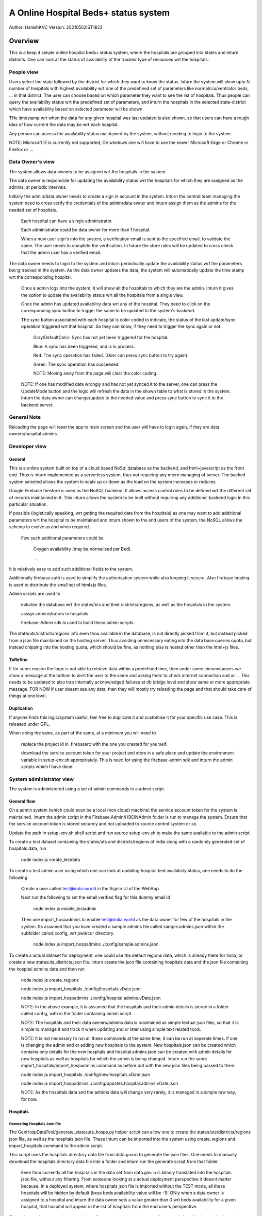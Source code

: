 #######################################
A Online Hospital Beds+ status system
#######################################
Author: HanishKVC
Version: 20210502IST1822

Overview
###########

This is a keep it simple online hospital beds+ status system, where the hospitals are
grouped into states and inturn districts. One can look at the status of availability
of the tracked type of resources wrt the hospitals.


People view
=============

Users select the state followed by the district for which they want to know the status.
Inturn the system will show upto N number of hospitals with highest availability wrt one
of the predefined set of parameters like normal/icu/ventilator beds, ... in that district.
The user can choose based on which parameter they want to see the list of hospitals.
Thus people can query the availability status wrt the predefined set of parameters,
and inturn the hospitals in the selected state-district which have availability based
on selected parameter will be shown.

THe timestamp wrt when the data for any given hospital was last updated is also shown,
so that users can have a rough idea of how current the data may be wrt each hospital.

Any person can access the availability status maintained by the system, without needing
to login to the system.

NOTE: Microsoft IE is currently not supported, On windows one will have to use the newer
Microsoft Edge or Chrome or Firefox or ...


Data Owner's view
=====================

The system allows data owners to be assigned wrt the hospitals in the system.

The data owner is responsible for updating the availability status wrt the hospitals
for which they are assigned as the admins, at periodic intervals.

Initially the admin/data owner needs to create a sign in account in the system.
Inturn the central team managing the system need to cross verify the credentials of
the admin/data owner and inturn assign them as the admins for the needed set of
hospitals.

    Each hospital can have a single administrator.

    Each administrator could be data owner for more than 1 hospital.

    When a new user sign's into the system, a verification email is sent to the
    specified email, to validate the same. The user needs to complete the verification.
    In future the store rules will be updated to cross check that the admin user
    has a verified email.

The data owner needs to login to the system and inturn periodically update the availability
status wrt the parameters being tracked in the system. As the data owner updates the data,
the system will automatically update the time stamp wrt the corresponding hospital.

    Once a admin logs into the system, it will show all the hospitals to which they are
    the admin. Inturn it gives the option to update the availability status wrt all the
    hospitals from a single view.

    Once the admin has updated availability data wrt any of the hospital. They need to
    click on the corresponding sync button to trigger the same to be updated to the
    system's backend.

    The sync button associated with each hospital is color coded to indicate, the status
    of the last update/sync operation triggered wrt that hospital. So they can know, if
    they need to trigger the sync again or not.

        Gray/DefaultColor: Sync has not yet been triggered for the hospital.

        Blue: A sync has been triggered, and is in process.

        Red: The sync operation has failed. (User can press sync button to try again).

        Green: The sync operation has succeeded.

        NOTE: Moving away from the page will clear the color coding.

    NOTE: If one has modified data wrongly and has not yet synced it to the server, one
    can press the UpdateMode button and the logic will refresh the data in the shown table
    to what is stored in the system. Inturn the data owner can change/update to the needed
    value and press sync button to sync it to the backend server.


General Note
==============

Reloading the page will reset the app to main screen and the user will have to login again,
if they are data owners/hospital admins.


Developer view
===============

General
---------

This is a online system built on top of a cloud based NoSql database as the backend, and
html+javascript as the front end. Thus is inturn implemented as a serverless system, thus
not requiring any micro managing of server. The backed system selected allows the system
to scale up or down as the load on the system increases or reduces.

Google Firebase firestore is used as the NoSQL backend. It allows access control rules to
be defined wrt the different set of records maintained in it. This inturn allows the system
to be built without requiring any additional backend logic in this particular situation.

If possible (logistically speaking, wrt getting the required data from the hospitals) as one
may want to add additional parameters wrt the hospital to be maintained and inturn shown to
the end users of the system, the NoSQL allows the schema to evolve as and when required.

    Few such additional parameters could be

        Oxygen availability (may be normalised per Bed).

        ...

It is relatively easy to add such additional fields to the system.

Additionally firebase auth is used to simplify the authorisation system while also keeping
it secure. Also firebase hosting is used to distribute the small set of html+js files.

Admin scripts are used to

    initialise the database wrt the states/uts and their districts/regions, as well as
    the hospitals in the system.

    assign administrators to hospitals.

    Firebase-Admin sdk is used to build these admin scripts.

The state/uts/districts/regions info even thou available in the database, is not directly
picked from it, but instead picked from a json file maintained on the hosting server. Thus
avoiding unnecessary eating into the data base queries quota, but instead chipping into the
hosting quota, which should be fine, as nothing else is hosted other than the html+js files.

ToRefine
----------

If for some reason the logic is not able to retrieve data within a predefined time, then
under some circumstances we show a message at the bottom to alert the user to the same
and asking them to check internet connection and or ... This needs to be updated to also
trap internally acknowledged failures at db bridge level and show same or more appropriate
message. FOR NOW if user doesnt see any data, then they will mostly try reloading the page
and that should take care of things at one level.

Duplication
------------

If anyone finds this logic/system useful, feel free to duplicate it and customise it for
your specific use case. This is released under GPL.

When doing the same, as part of the same, at a minimum you will need to

    replace the project id in .firebaserc with the one you created for yourself.

    download the service account token for your project and store in a safe place
    and update the environment variable in setup-env.sh appropriately. This is
    need for using the firebase-admin sdk and inturn the admin scripts which I
    have done.



System administrator view
=============================

The system is administered using a set of admin commands to a admin script.

General flow
-------------

On a admin system (which could even be a local (non cloud) machine) the service account token
for the system is maintained. Inturn the admin script in the Firebase.Admin/HBCINAdmin folder
is run to manage the system. Ensure that the service account token is stored securely and not
uploaded to source control system or so.

Update the path in setup-env.sh shell script and run source setup-env.sh to make the same
available to the admin script.

To create a test dataset containing the states/uts and districts/regions of india along
with a randomly generated set of hospitals data, run

    node index.js create_testdata

To create a test admin user using which one can look at updating hospital bed availabiity
status, one needs to do the following.

    Create a user called test@india.world in the SignIn UI of the WebApp.

    Next run the following to set the email verified flag for this dummy email id

        node index.js enable_testadmin

    Then use import_hospadmins to enable test@india.world as the data owner for few of the
    hospitals in the system. Its assumed that you have created a sample admins file called
    sample.admins.json within the subfolder called config, wrt pwd/cur directory.

        node index.js import_hospadmins ./config/sample.admins.json

To create a actual dataset for deployment, one could use the default regions data, which
is already there for India, or create a new statesuts_districts.json file. Inturn create
the json file containing hospitals data and the json file containing the hospital admins
data and then run

    node index.js create_regions

    node index.js import_hospitals ./config/hospitals.vDate.json

    node index.js import_hospadmins ./config/hospital.admins.vDate.json

    NOTE: In the above example, it is assumed that the hospitals and their admin details
    is stored in a folder called config, with in the folder containing admin script.

    NOTE: The hospitals and their data owners/admins data is maintained as simple textual
    json files, so that it is simple to manage it and track it when updating and or later
    using simple text related tools.

    NOTE: It is not necessary to run all these commands at the same time, it can be run
    at seperate times. If one is changing the admin and or adding new hospitals to the
    system. New hospitals.json can be created which contains only details for the new
    hospitals and hospital.admins.json can be created with admin details for new hospitals
    as well as hospitals for which the admin is being changed. Inturn run the same
    import_hospitals/import_hospadmins command as before but with the new json files
    being passed to them.

    node index.js import_hospitals ./config/new.hospitals.vDate.json

    node index.js import_hospadmins ./config/updates.hospital.admins.vDate.json

    NOTE: As the hospitals data and the admins data will change very rarely, it is managed
    in a simple raw way, for now.


Hospitals
-----------

Generating Hospitals Json file
~~~~~~~~~~~~~~~~~~~~~~~~~~~~~~~~

The GenHospDataTool/generate_statesuts_hosps.py helper script can allow one to create the
states/uts/districts/regions json file, as well as the hospitals json file. These inturn
can be imported into the system using create_regions and import_hospitals command to the
admin script.

This script uses the hospitals directory data file from data.gov.in to generate the json
files. One needs to manually download the hospitals directory data file into a folder and
inturn run the generate script from that folder.

    Even thou currently all the hospitals in the data set from data.gov.in is blindly
    translated into the hospitals json file, without any filtering. From someone looking
    at a actual deployment perspective it doesnt matter because. In a deployed system,
    where hospitals json file is imported without the TEST mode, all these hospitals
    will be hidden by default (bcas beds availability value will be -1). ONly when a
    data owner is assigned to a hospital and inturn the data owner sets a value greater
    than 0 wrt beds availability for a given hospital, that hospital will appear in the
    list of hospitals from the end user's perspective.

This helper script generates hospitals json file to match the data schema of the hospitals
collection and its hospital documents, as used by this system.

The Schema
~~~~~~~~~~~~

::

    {
        "HOSPID1": {
            'Name': "Hospital Name1",
            'PinCode': PINCODE,
            'StateId': STATE_ID,
            'DistrictId': DISTRICT_ID,
            'BedsICU': ICUBEDS_FREE,
            'BedsNormal': NORMALBEDS_FREE,
            'BedsVntltr': VENTILATORS_FREE
            },
        "HOSPID2": {
            'Name': "Hospital Name2",
            'PinCode': PINCODE,
            'StateId': STATE_ID,
            'DistrictId': DISTRICT_ID,
            'BedsICU': ICUBEDS_FREE,
            'BedsNormal': NORMALBEDS_FREE,
            'BedsVntltr': VENTILATORS_FREE
            },
        ...,
        "HOSPIDN": {
            'Name': "Hospital NameN",
            'PinCode': PINCODE,
            'StateId': STATE_ID,
            'DistrictId': DISTRICT_ID,
            'BedsICU': ICUBEDS_FREE,
            'BedsNormal': NORMALBEDS_FREE,
            'BedsVntltr': VENTILATORS_FREE
            }
    }


import_hospitals
~~~~~~~~~~~~~~~~~~~

node index.js import_hospitals path/to/hospitals.json [--mode=<Normal|TEST>] [--start=<Number>]

This is the command to import hospitals json file (following the above mentioned schema)
into the system. It sets the timestamp field automatically in a suitable way. By default
this means using the server timestamp currently.

It supports two optional arguments

--mode=Normal

    Allow the command to run in normal mode, in which case the hospitals data is
    duplicated as it exists in the json file.

--mode=TEST

    Run the command in TEST mode, in which case the beds availability data is
    randomly generated, ignoring any value already specified in the json file.

    This is useful for testing without having to specify different values for
    different hospitals wrt different bed types.

--start=N

    Skip N hospital records from the begining of the hospitals json file and
    import the remaining hospitals.


However if one is using the import_collection command, then even the timestamp field needs
to be part of the json file.



Hospital DataOwners/Admins
----------------------------

Data owners need to setup accounts in auth system, by using the web based signin ui provided
by the web based app of this system. Next they need to get their email verified with the auth
system by clicking on the verification link sent to their email ids. Once the email associated
with the accounts are verified, then one can assign them as data owners to specific hospitals
in the system.

One can import hospital admins by using either the import_hospadmins helper command or by
using the generic import_collection command.

It is recommended to use the import_hospadmins command in general.

NOTE that in either case the json file requires to be a valid json file, with no ',' wrt
end of last record or any other issues.

Using import_hospadmins
~~~~~~~~~~~~~~~~~~~~~~~~~

The corresponding command is

    node index.js import_hospadmins ./config/hospital.admins.vDate.json

If using the import_hospadmins command, then the json file passed needs to follow a simple
json structure of

::

    {
        "HOSPID1": adminEmailId,
        "HOSPID2": adminEmailId,
        ...,
        "HOSPIDN": adminEmailId
    }

Here one needs to use the admin's emailId and the logic will inturn cross check to verify
if the specified adminEmilId is registered with the system or not. If not registered, then
the corresponding hospital's admin id if any wont be changed.

On the other hand, if the email id is found in the system's auth database, then it is checked
as to whether the hospital admin (data owner) has got their email verified with the auth system
or not. If email is already verified, then the related hospital's admin record is updated to
reflect that user as the admin, else a dummy invalid auth id is written into corresponding
hospital's admin record, so that no one else can edit that hospital's record. And the hospital
admins' need to get their email ids verified with the system at the earliest, so that they get
access to udpate the resource availability data wrt the hospitals. Once they have got their email
verified, the system admin needs to run the import_hospadmins for these hospital admins.

In all of these 3 cases, a message is also logged to the console.

Using import_collection
~~~~~~~~~~~~~~~~~~~~~~~~~

The command is

    node index.js import_collection HospitalsExtra ./config/hospital.admins.vDate.json

If the import_collection command is used, then the json file requires to reflect the
HospitalsExtra collection's data schema. i.e

::

    {
        "HOSPID1": {
            'AdminId': adminUid
            },
        "HOSPID2": {
            'AdminId': adminUid
            },
        ...,
        "HOSPIDN": {
            'AdminId': adminUid
            }
    }

In this case, the admin's uid needs to be specified in the json file. The import_collection
logic doesnt try to validate anything, it will blindly update the corresponding document
in the systems' backend database.


import_collection
-------------------

This is a generic command available for importing a simple collection of documents (firestore
speak), into the backend firestore database.

It doesnt try to validate anything, but instead just does a blind transfer into the server.

Even thou import_hospitals is the recommended way to import hospital details into the system,
one could still use import_collection to import the data and avoid the additional cost if any
associated with server.TimeStamping (vaguely remembering reading somewhere on google site that
there is a additional cost associated with server timestamping, which seemed bit odd, and I am
not able to get that online page again now). However in this case you will be filling the time
stamp yourself with what ever value you choose.


explore_jsons
---------------

One can explore the regions and hospitals jsons using the following explore_jsons commands.

TO get a list of all the states run

    node index.js explore_jsons path/to/regions.json path/to/hospitals.json statesls

TO get a list of all districts in a given state run

    node index.js explore_jsons path/to/regions.json path/to/hospitals.json districtsls stateNameOrId

To get a list of all hospitals in a given state-district along with their details run

    node index.js explore_jsons path/to/regions.json path/to/hospitals.json hospsls stateNameOrId districtNameOrId

NOTE: If the state or district name contains spaces in them and you want to keep that space when
passing the name to this command, then remember to put them in quotes i.e 'State name with spaces'.
However one could also pass 'Statenamewithspaces' or 'StateNameWithSpaces' or 'STaTENaMeWiTHSPACes'
or so ... i.e when specifying a name - spaces in the NameOrId string are ignored, similarly case
is also ignored.


History
=========

Prelude/Prologue
-------------------

Given some of the issues faced by people during the covid pandemic 2nd wave recently, there
was a discussion online if a system could be developed to help with some of the issues like
knowing the availability status wrt beds and so. So I thought of creating this as a small
way of doing something hopefully positive. This could either be used as such by duplicating
it, and or with modifications as people find fit to their needs, and or as some initial
thoughts for ones own experimentation.

This is something where core was created over a 3-5 day period, with minimal previous experimenting
wrt html and javascript, as well as first time use of cloud from my end. I have done quick glances
at docs based on need, as I went about developing this. So do take this with a pinch of salt, as it
may not follow the usual conventions used by developers in these domains. However hopefully here
is a simple yet working system, using the cloud resources available to get it up and running in a
scalable way in a very short time.

At the same time one needs to keep the costing of clouds in mind when working with the cloud. For
this current system, which was needed to come up on short notice and be able to scale massively
potentially if required, while at the same time being needed for a relatively short period of time
only, cloud makes sense. Else one may need to think twice before going with a purely cloud based
system.

Changelogs (some)
-------------------

v20210428IST2333
~~~~~~~~~~~~~~~~~~

After thinking about how to go about with such a system, Start with experimenting on / getting a
feel of firebase, html and javascript.


v20210501IST1029
~~~~~~~~~~~~~~~~~~

Initial release with showing of hospital beds (ICE,Normal) status and mechanism to update the same
by data owners after they sign in.

NOTE: a basic workable system.


v20210502IST1958
~~~~~~~~~~~~~~~~~

Load regions info in WebApp from json (instead of firestore/db).

Color code success/failure into sync button wrt data sync updates

End user can filter+sort based on BedType.

Add Ventilator data to system.

Make WebApp UI show important fields first so that they fit within a portrait Mobile's visible
viewport.


v20210503IST2344
~~~~~~~~~~~~~~~~~~~~~

Send email verification mail.

Initial take at cloud costing, size of logic.

Less verbose WebApp.

NOTE: a practical system.


v20210504IST2152
~~~~~~~~~~~~~~~~~~

Cleanup Admin scripts, allow generic collection of documents (regions/hospitals/hospadmins) to
be imported into the system in a structured uniform manner.

Improve load times wrt WebApp a bit by deferring the AuthUI related resources loading (prev
forgotten).

Show a loading data message.

NOTE: a more workable admin mechanism for importing things into the system.


v20210506IST1804
~~~~~~~~~~~~~~~~~~~

HospitalAdmins specific import command.

Avoid showing HospitalId, which doesnt make sense to end users, fit more in tightly constrained
setups.

Use simpler names wrt fields in the shown table of hospital beds status

Hospitals specific import command. Also create a hospitals json from data.gov.in data.

NOTE: pretty practical admin mechanisms to get things into the system.


v20210509IST1129
~~~~~~~~~~~~~~~~~

Explore Jsons to look into regions and hospitals jsons.

A more structured command dispatch logic in admin scripts.

Decouple generic and app specific ui js wrt WebApp.



Things to cross check
=======================

JavaScript modules
--------------------

The logic has been implemented by avoiding use of any front end related js or any other
web related modules. Only firebase modules are used to provide the cloud support.
Currently the firebase modules dont support a newer javascript modular mechanisms.
So the full library needs to be pulled in, whether all of it is used or only some
parts are used.

    This has the side effect of impacting the initial load time wrt the webpage for the
    1st time and some of the inbetween visits wrt any/each individual user to the site.
    As also having a higher hosting load and cost.

    If hosting site uses/supports gzip before/wrt transfering things, the -ve impact
    will be lesser.

Also google is in the process of moving to a fully modular and choppable version of firebase,
which has entered beta recently, once it has a stable release, it should be relatively easy
to switch to the same and that should help optimise things wrt size, load and cost.

The core logic and the states/uts/districts data together take around 60KB. While the firebase
modules together take around 900KB. These are raw figures, gzip should help matters a bit here.


Cloud cost
-----------

A initial take at a very very rough dumb calculation of the Google cloud costing assuming

    ~50 Lakh users per day (i.e around 15 Crore people in a month) using the site

    and around 1000 data owners updating details of about 10K hospitals
    multiple times in a day.

    seems to indicate a monthly google cloud cost of around ~10 Lakh Rs (12K$).

    I need to think through as well as cross check my calculations again as well as
    run the numbers through google's cloud team to cross check that I am not
    misinterpreting their costing mechanism and or goofing up my calculation anywhere.

    NOTE: This is the first time I am looking at public cloud. Also I havent reviewed
    my initial take at the costing yet, SO there is a high probability that I might have
    messed up my calculations and or misinterpreted costing mechanisms of the cloud
    infrastructure provider. At the same time, I am putting this here, so that anyone
    looking into this is not working blind, but has some estimate (good or bad).

I have included the csv file which I did to make this initial guess of cloud costing with
this repo.

On a parallel/side note, If someone wants to use such a system in a small closed setup/group,
where they use such a system to distribute/share info from across a wide geographic area
in a controlled and fast manner and then inturn share the data with general public using other
mechanisms, then one may be able to take advantage of the free tier provided by Google/Firebase
and keep the running cost very low. However if one is opening up the system for general public
use, then the loading and its cost implications need to be thought through bit more carefully
and then the decision taken.


Screens
##########

.. image:: Notes/Images/HBCIn_Main.png
   :alt: The Main screen

The Main screen

.. image:: Notes/Images/HBCIn_StateLvl1.png
   :alt: State Lvl screen

State level screen

.. image:: Notes/Images/HBCIn_DistrictLvl1.png
   :alt: District Lvl screen - filter and sort on BedsNormal

District level screen - Filter-Sort on BedsNormal

.. image:: Notes/Images/HBCIn_DistrictLvl2.png
   :alt: District Lvl screen - filter and sort on BedsVentilator

District level screen - Filter-Sort on BedsVentilator

.. image:: Notes/Images/HBCIn_UpdateModeSignIn.png
   :alt: UpdateMode SignIn screen

UpdateMode signin screen

.. image:: Notes/Images/HBCIn_UpdateModeUpdate.png
   :alt: UpdateMode Update screen

UpdateMode update availability screen

.. image:: Notes/Images/HBCIn_StateLvl2.png
   :alt: State Lvl screen - signed in

State level screen (signed in - shows user email)


At the End
############

Save Nature Save Earth.

Vasudhaiva Kutumbakam.

Lets all be responsible in life and work towards the good of all.


.. vim: set sts=4 ts=4 expandtab: ..
